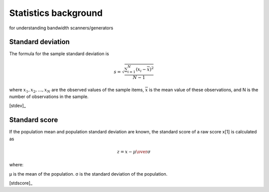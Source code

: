 .. _statistics:

Statistics background 
=======================

for understanding bandwidth scanners/generators

Standard deviation
-------------------

The formula for the sample standard deviation is

.. math::

    s={\sqrt {\frac {\sum _{i=1}^{N}(x_{i}-{\overline {x}})^{2}}{N-1}}}

where :math:`{x_{1},x_{2},\ldots ,x_{N}}`  are the observed values of the 
sample items, :math:`{\overline {x}}` is the mean value of these observations, 
and N is the number of observations in the sample. 

.. image:: images/Comparison_standard_deviations.svg

[stdev]_


Standard score
----------------

If the population mean and population standard deviation are known, 
the standard score of a raw score x[1] is calculated as

.. math::

    z={x-\mu \over \sigma }

where:

μ is the mean of the population.
σ is the standard deviation of the population.

.. image:: images/The_Normal_Distribution.svg

[stdscore]_
